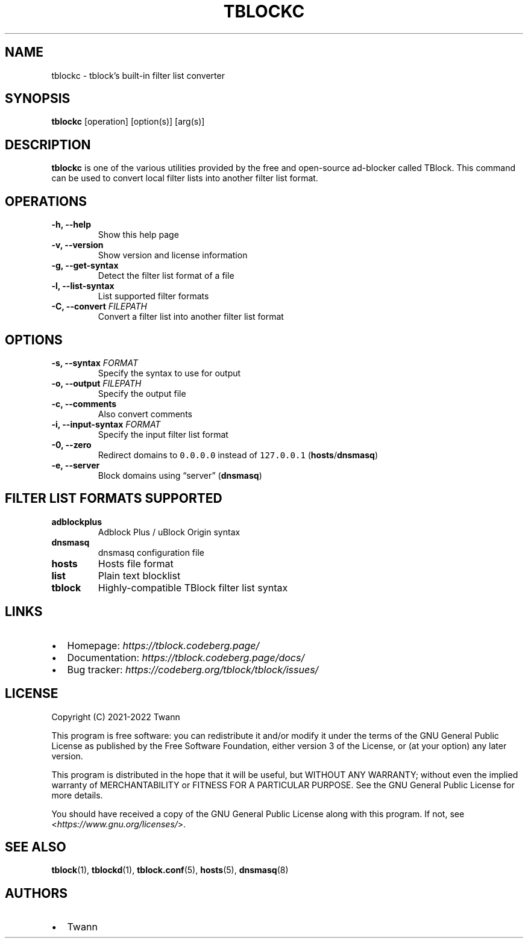 .\" Automatically generated by Pandoc 2.18
.\"
.\" Define V font for inline verbatim, using C font in formats
.\" that render this, and otherwise B font.
.ie "\f[CB]x\f[]"x" \{\
. ftr V B
. ftr VI BI
. ftr VB B
. ftr VBI BI
.\}
.el \{\
. ftr V CR
. ftr VI CI
. ftr VB CB
. ftr VBI CBI
.\}
.TH "TBLOCKC" "1" "" "" ""
.hy
.SH NAME
.PP
tblockc - tblock\[cq]s built-in filter list converter
.SH SYNOPSIS
.PP
\f[B]tblockc\f[R] [operation] [option(s)] [arg(s)]
.SH DESCRIPTION
.PP
\f[B]tblockc\f[R] is one of the various utilities provided by the free
and open-source ad-blocker called TBlock.
This command can be used to convert local filter lists into another
filter list format.
.SH OPERATIONS
.TP
\f[B]-h, --help\f[R]
Show this help page
.TP
\f[B]-v, --version\f[R]
Show version and license information
.TP
\f[B]-g, --get-syntax\f[R]
Detect the filter list format of a file
.TP
\f[B]-l, --list-syntax\f[R]
List supported filter formats
.TP
\f[B]-C, --convert\f[R] \f[I]FILEPATH\f[R]
Convert a filter list into another filter list format
.SH OPTIONS
.TP
\f[B]-s, --syntax\f[R] \f[I]FORMAT\f[R]
Specify the syntax to use for output
.TP
\f[B]-o, --output\f[R] \f[I]FILEPATH\f[R]
Specify the output file
.TP
\f[B]-c, --comments\f[R]
Also convert comments
.TP
\f[B]-i, --input-syntax\f[R] \f[I]FORMAT\f[R]
Specify the input filter list format
.TP
\f[B]-0, --zero\f[R]
Redirect domains to \f[V]0.0.0.0\f[R] instead of \f[V]127.0.0.1\f[R]
(\f[B]hosts\f[R]/\f[B]dnsmasq\f[R])
.TP
\f[B]-e, --server\f[R]
Block domains using \[lq]server\[rq] (\f[B]dnsmasq\f[R])
.SH FILTER LIST FORMATS SUPPORTED
.TP
\f[B]adblockplus\f[R]
Adblock Plus / uBlock Origin syntax
.TP
\f[B]dnsmasq\f[R]
dnsmasq configuration file
.TP
\f[B]hosts\f[R]
Hosts file format
.TP
\f[B]list\f[R]
Plain text blocklist
.TP
\f[B]tblock\f[R]
Highly-compatible TBlock filter list syntax
.SH LINKS
.IP \[bu] 2
Homepage: \f[I]https://tblock.codeberg.page/\f[R]
.IP \[bu] 2
Documentation: \f[I]https://tblock.codeberg.page/docs/\f[R]
.IP \[bu] 2
Bug tracker: \f[I]https://codeberg.org/tblock/tblock/issues/\f[R]
.SH LICENSE
.PP
Copyright (C) 2021-2022 Twann
.PP
This program is free software: you can redistribute it and/or modify it
under the terms of the GNU General Public License as published by the
Free Software Foundation, either version 3 of the License, or (at your
option) any later version.
.PP
This program is distributed in the hope that it will be useful, but
WITHOUT ANY WARRANTY; without even the implied warranty of
MERCHANTABILITY or FITNESS FOR A PARTICULAR PURPOSE.
See the GNU General Public License for more details.
.PP
You should have received a copy of the GNU General Public License along
with this program.
If not, see <\f[I]https://www.gnu.org/licenses/\f[R]>.
.SH SEE ALSO
.PP
\f[B]tblock\f[R](1), \f[B]tblockd\f[R](1), \f[B]tblock.conf\f[R](5),
\f[B]hosts\f[R](5), \f[B]dnsmasq\f[R](8)
.SH AUTHORS
.IP \[bu] 2
Twann
